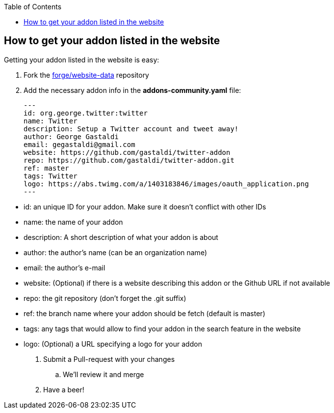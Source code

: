 :toc:
:toclevels: 4

== How to get your addon listed in the website

Getting your addon listed in the website is easy:

. Fork the link:https://github.com/forge/website-data/fork[forge/website-data] repository
. Add the necessary addon info in the *addons-community.yaml* file:
+
[source,yaml]
----
---
id: org.george.twitter:twitter
name: Twitter
description: Setup a Twitter account and tweet away!
author: George Gastaldi
email: gegastaldi@gmail.com
website: https://github.com/gastaldi/twitter-addon
repo: https://github.com/gastaldi/twitter-addon.git
ref: master
tags: Twitter
logo: https://abs.twimg.com/a/1403183846/images/oauth_application.png
---
----
--
- id:  an unique ID for your addon. Make sure it doesn't conflict with other IDs 
- name: the name of your addon
- description: A short description of what your addon is about
- author: the author's name (can be an organization name)
- email: the author's e-mail
- website: (Optional) if there is a website describing this addon or the Github URL if not available
- repo: the git repository (don't forget the .git suffix)
- ref: the branch name where your addon should be fetch (default is master)
- tags: any tags that would allow to find your addon in the search feature in the website
- logo: (Optional) a URL specifying a logo for your addon

. Submit a Pull-request with your changes
.. We'll review it and merge
. Have a beer!

